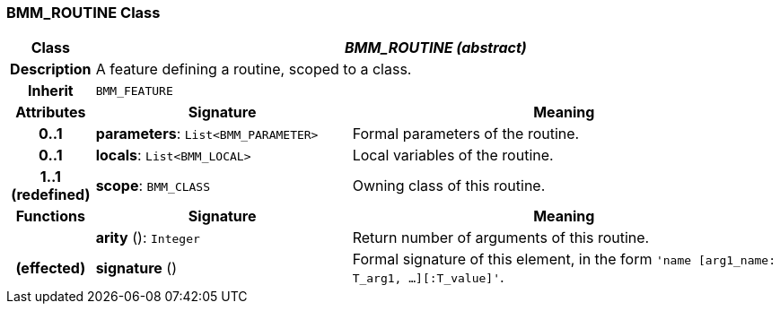 === BMM_ROUTINE Class

[cols="^1,3,5"]
|===
h|*Class*
2+^h|*_BMM_ROUTINE (abstract)_*

h|*Description*
2+a|A feature defining a routine, scoped to a class.

h|*Inherit*
2+|`BMM_FEATURE`

h|*Attributes*
^h|*Signature*
^h|*Meaning*

h|*0..1*
|*parameters*: `List<BMM_PARAMETER>`
a|Formal parameters of the routine.

h|*0..1*
|*locals*: `List<BMM_LOCAL>`
a|Local variables of the routine.

h|*1..1 +
(redefined)*
|*scope*: `BMM_CLASS`
a|Owning class of this routine.
h|*Functions*
^h|*Signature*
^h|*Meaning*

h|
|*arity* (): `Integer`
a|Return number of arguments of this routine.

h|(effected)
|*signature* ()
a|Formal signature of this element, in the form `'name [arg1_name: T_arg1, ...][:T_value]'`.
|===
